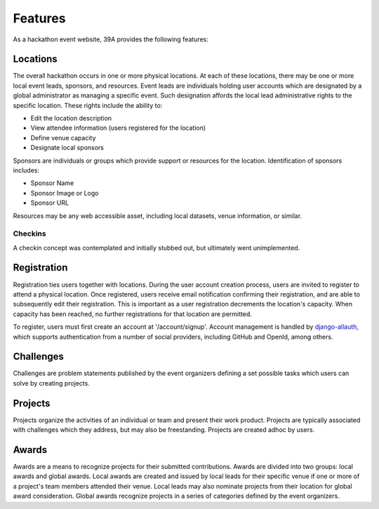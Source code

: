 Features
========
As a hackathon event website, 39A provides the following features:

Locations
---------
The overall hackathon occurs in one or more physical locations.  At each of these locations, there may be one or more local event leads, sponsors, and resources.  Event leads are individuals holding user accounts which are designated by a global administrator as managing a specific event.  Such designation affords the local lead administrative rights to the specific location.  These rights include the ability to:

* Edit the location description
* View attendee information (users registered for the location)
* Define venue capacity
* Designate local sponsors

Sponsors are individuals or groups which provide support or resources for the location.  Identification of sponsors includes:

* Sponsor Name
* Sponsor Image or Logo
* Sponsor URL

Resources may be any web accessible asset, including local datasets, venue information, or similar.

Checkins
++++++++
A checkin concept was contemplated and initially stubbed out, but ultimately went unimplemented.

Registration
------------
Registration ties users together with locations.  During the user account creation process, users are invited to register to attend a physical location.  Once registered, users receive email notification confirming their registration, and are able to subsequently edit their registration.  This is important as a user registration decrements the location's capacity.  When capacity has been reached, no further registrations for that location are permitted.

To register, users must first create an account at '/account/signup'.  Account management is handled by `django-allauth`_, which supports authentication from a number of social providers, including GitHub and OpenId, among others.

.. _django-allauth: https://django-allauth.readthedocs.org/en/latest/

Challenges
----------
Challenges are problem statements published by the event organizers defining a set possible tasks which users can solve by creating projects.

Projects
--------
Projects organize the activities of an individual or team and present their work product.  Projects are typically associated with challenges which they address, but may also be freestanding.  Projects are created adhoc by users.

Awards
------
Awards are a means to recognize projects for their submitted contributions.  Awards are divided into two groups: local awards and global awards.  Local awards are created and issued by local leads for their specific venue if one or more of a project's team members attended their venue.  Local leads may also nominate projects from their location for global award consideration.  Global awards recognize projects in a series of categories defined by the event organizers.





